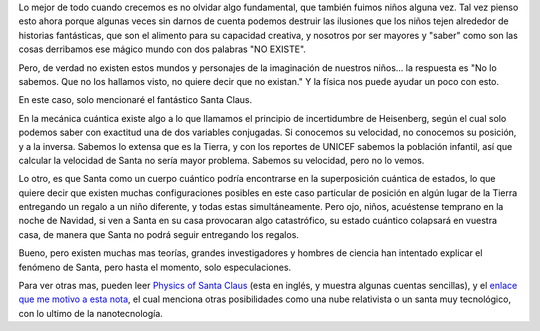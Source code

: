 .. title: Santa cuántico
.. slug: santa-cuantico
.. date: 2010-12-21 18:48:09 UTC-05:00
.. tags: navidad, santa claus, papá noel, mecánica cuántica
.. category: ciencia/curiosidades físicas
.. link:
.. description: Explicando un posible caso de entrega de regalos navideños por Santa en la navidad desde la física.
.. type: text
.. author: Edward Villegas-Pulgarin

Lo mejor de todo cuando crecemos es no olvidar algo fundamental, que también
fuimos niños alguna vez. Tal vez pienso esto ahora porque algunas veces sin
darnos de cuenta podemos destruir las ilusiones que los niños tejen alrededor
de historias fantásticas, que son el alimento para su capacidad creativa, y
nosotros por ser mayores y "saber" como son las cosas derribamos ese mágico
mundo con dos palabras "NO EXISTE".

.. TEASER_END

Pero, de verdad no existen estos mundos y personajes de la imaginación de
nuestros niños... la respuesta es "No lo sabemos. Que no los hallamos visto, no
quiere decir que no existan." Y la física nos puede ayudar un poco con esto.

En este caso, solo mencionaré el fantástico Santa Claus.

En la mecánica cuántica existe algo a lo que llamamos el principio de
incertidumbre de Heisenberg, según el cual solo podemos saber con exactitud una
de dos variables conjugadas. Si conocemos su velocidad, no conocemos su
posición, y a la inversa. Sabemos lo extensa que es la Tierra, y con los
reportes de UNICEF sabemos la población infantil, así que calcular la velocidad
de Santa no sería mayor problema. Sabemos su velocidad, pero no lo vemos.

Lo otro, es que Santa como un cuerpo cuántico podría encontrarse en la
superposición cuántica de estados, lo que quiere decir que existen muchas
configuraciones posibles en este caso particular de posición en algún lugar de
la Tierra entregando un regalo a un niño diferente, y todas estas
simultáneamente. Pero ojo, niños, acuéstense temprano en la noche de Navidad,
si ven a Santa en su casa provocaran algo catastrófico, su estado cuántico
colapsará en vuestra casa, de manera que Santa no podrá seguir entregando los
regalos.

Bueno, pero existen muchas mas teorías, grandes investigadores y hombres de
ciencia han intentado explicar el fenómeno de Santa, pero hasta el momento,
solo especulaciones.

Para ver otras mas, pueden leer
`Physics of Santa Claus <http://www.mapleprimes.com/maplesoftblog/7059-The-Physics-Of-Santa-Claus>`_
(esta en inglés, y muestra algunas cuentas sencillas), y el
`enlace que me motivo a esta nota <http://www.latercera.com/noticia/como-podria-santa-claus-entregar-todos-los-regalos/>`_,
el cual menciona otras posibilidades como una nube relativista o un santa muy
tecnológico, con lo ultimo de la nanotecnología.
